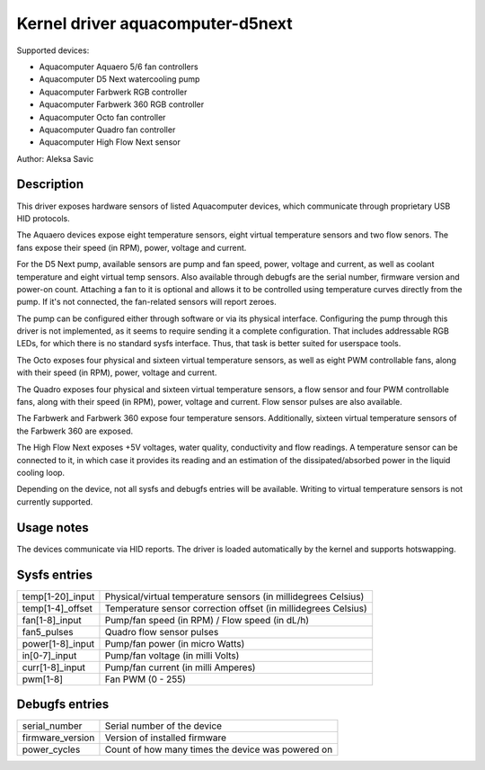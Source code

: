 .. SPDX-License-Identifier: GPL-2.0-or-later

Kernel driver aquacomputer-d5next
=================================

Supported devices:

* Aquacomputer Aquaero 5/6 fan controllers
* Aquacomputer D5 Next watercooling pump
* Aquacomputer Farbwerk RGB controller
* Aquacomputer Farbwerk 360 RGB controller
* Aquacomputer Octo fan controller
* Aquacomputer Quadro fan controller
* Aquacomputer High Flow Next sensor

Author: Aleksa Savic

Description
-----------

This driver exposes hardware sensors of listed Aquacomputer devices, which
communicate through proprietary USB HID protocols.

The Aquaero devices expose eight temperature sensors, eight virtual temperature
sensors and two flow senors. The fans expose their speed (in RPM), power,
voltage and current.

For the D5 Next pump, available sensors are pump and fan speed, power, voltage
and current, as well as coolant temperature and eight virtual temp sensors. Also
available through debugfs are the serial number, firmware version and power-on
count. Attaching a fan to it is optional and allows it to be controlled using
temperature curves directly from the pump. If it's not connected, the fan-related
sensors will report zeroes.

The pump can be configured either through software or via its physical
interface. Configuring the pump through this driver is not implemented, as it
seems to require sending it a complete configuration. That includes addressable
RGB LEDs, for which there is no standard sysfs interface. Thus, that task is
better suited for userspace tools.

The Octo exposes four physical and sixteen virtual temperature sensors, as well as
eight PWM controllable fans, along with their speed (in RPM), power, voltage and
current.

The Quadro exposes four physical and sixteen virtual temperature sensors, a flow
sensor and four PWM controllable fans, along with their speed (in RPM), power,
voltage and current. Flow sensor pulses are also available.

The Farbwerk and Farbwerk 360 expose four temperature sensors. Additionally,
sixteen virtual temperature sensors of the Farbwerk 360 are exposed.

The High Flow Next exposes +5V voltages, water quality, conductivity and flow readings.
A temperature sensor can be connected to it, in which case it provides its reading
and an estimation of the dissipated/absorbed power in the liquid cooling loop.

Depending on the device, not all sysfs and debugfs entries will be available.
Writing to virtual temperature sensors is not currently supported.

Usage notes
-----------

The devices communicate via HID reports. The driver is loaded automatically by
the kernel and supports hotswapping.

Sysfs entries
-------------

================ ==============================================================
temp[1-20]_input Physical/virtual temperature sensors (in millidegrees Celsius)
temp[1-4]_offset Temperature sensor correction offset (in millidegrees Celsius)
fan[1-8]_input   Pump/fan speed (in RPM) / Flow speed (in dL/h)
fan5_pulses      Quadro flow sensor pulses
power[1-8]_input Pump/fan power (in micro Watts)
in[0-7]_input    Pump/fan voltage (in milli Volts)
curr[1-8]_input  Pump/fan current (in milli Amperes)
pwm[1-8]         Fan PWM (0 - 255)
================ ==============================================================

Debugfs entries
---------------

================ =================================================
serial_number    Serial number of the device
firmware_version Version of installed firmware
power_cycles     Count of how many times the device was powered on
================ =================================================
